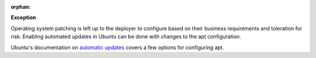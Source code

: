 :orphan:

**Exception**

Operating system patching is left up to the deployer to configure based on
their business requirements and toleration for risk. Enabling automated
updates in Ubuntu can be done with changes to the apt configuration.

Ubuntu's documentation on `automatic updates`_ covers a few options for
configuring apt.

.. _automatic updates: https://help.ubuntu.com/lts/serverguide/automatic-updates.html
